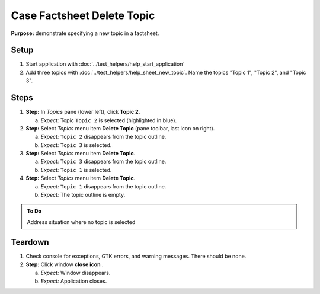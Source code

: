 Case Factsheet Delete Topic
===========================

**Purpose:** demonstrate specifying a new topic in a factsheet.

.. |document-new| image::  /icons/document-new-symbolic.svg
   :alt: (page outline with plus)

.. |edit-find| image::  /icons/edit-find-symbolic.svg
   :alt: (magnifying glass)

.. |menu| image::  /icons/format-justify-fill-symbolic.svg
   :alt: (three horizontal bars)

.. |window-close| image::  /icons/window-close-symbolic.svg
   :alt: (x)

Setup
-----
1. Start application with :doc:`../test_helpers/help_start_application`
#. Add three topics with :doc:`../test_helpers/help_sheet_new_topic`.
   Name the topics "Topic 1", "Topic 2",  and "Topic 3".

Steps
-----
1. **Step:** In *Topics* pane (lower left), click **Topic 2**.

   a. *Expect:* Topic ``Topic 2`` is selected (highlighted in blue).

#. **Step:** Select *Topics* menu |menu| item **Delete Topic**
   (pane toolbar, last icon on right).

   a. *Expect:* ``Topic 2`` disappears from the topic outline.
   #. *Expect:* ``Topic 3`` is selected.

#. **Step:** Select *Topics* menu |menu| item **Delete Topic**.

   a. *Expect:* ``Topic 3`` disappears from the topic outline.
   #. *Expect:* ``Topic 1`` is selected.

#. **Step:** Select *Topics* menu |menu| item **Delete Topic**.

   a. *Expect:* ``Topic 1`` disappears from the topic outline.
   #. *Expect:* The topic outline is empty.

.. admonition:: To Do

   Address situation where no topic is selected

Teardown
--------
1. Check console for exceptions, GTK errors, and warning messages. There
   should be none.

#. **Step:** Click window **close icon** |window-close|.

   a. *Expect:* Window disappears.
   #. *Expect:* Application closes.

